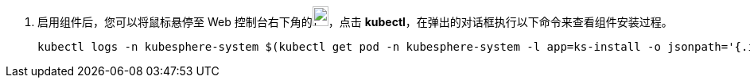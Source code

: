// :ks_include_id: 869f4ffb7dfb40ab91283be53050a5f3

. 启用组件后，您可以将鼠标悬停至 Web 控制台右下角的image:/images/ks-qkcp/zh/icons/hammer.svg[hammer,20,25]，点击 **kubectl**，在弹出的对话框执行以下命令来查看组件安装过程。
+
--
// Bash
[,bash]
----

kubectl logs -n kubesphere-system $(kubectl get pod -n kubesphere-system -l app=ks-install -o jsonpath='{.items[0].metadata.name}') -f

----
--